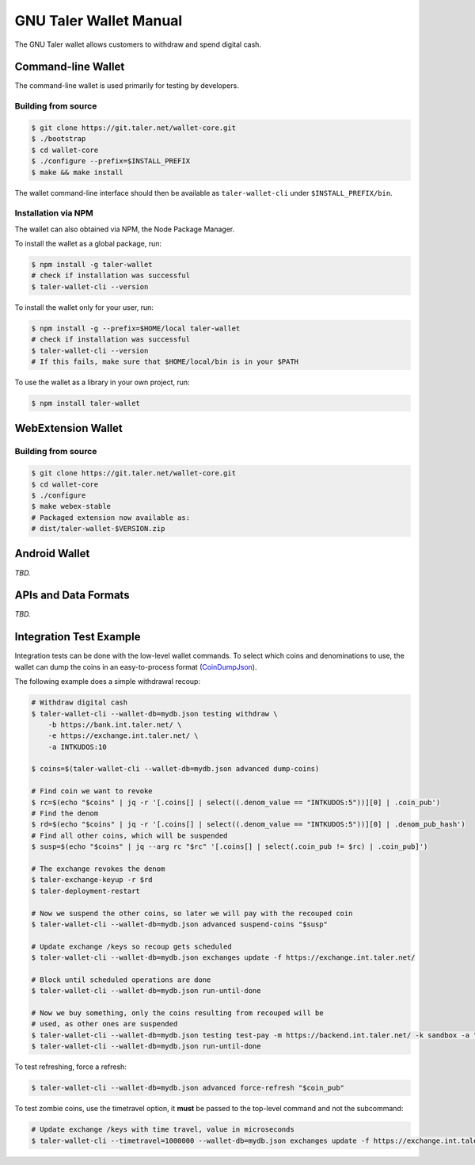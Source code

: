 GNU Taler Wallet Manual
#######################

The GNU Taler wallet allows customers to withdraw and spend digital cash.

.. _command-line-wallet:

Command-line Wallet
===================

The command-line wallet is used primarily for testing by developers.

Building from source
--------------------

.. code-block:: sh

  $ git clone https://git.taler.net/wallet-core.git
  $ ./bootstrap
  $ cd wallet-core
  $ ./configure --prefix=$INSTALL_PREFIX
  $ make && make install

The wallet command-line interface should then be available as ``taler-wallet-cli`` under ``$INSTALL_PREFIX/bin``.

Installation via NPM
--------------------

The wallet can also obtained via NPM, the Node Package Manager.

To install the wallet as a global package, run:

.. code-block:: sh

  $ npm install -g taler-wallet
  # check if installation was successful
  $ taler-wallet-cli --version

To install the wallet only for your user, run:

.. code-block:: sh

  $ npm install -g --prefix=$HOME/local taler-wallet
  # check if installation was successful
  $ taler-wallet-cli --version
  # If this fails, make sure that $HOME/local/bin is in your $PATH

To use the wallet as a library in your own project, run:

.. code-block:: sh

  $ npm install taler-wallet


WebExtension Wallet
===================

Building from source
--------------------

.. code-block:: sh

  $ git clone https://git.taler.net/wallet-core.git
  $ cd wallet-core
  $ ./configure
  $ make webex-stable
  # Packaged extension now available as:
  # dist/taler-wallet-$VERSION.zip


Android Wallet
==============

*TBD.*


APIs and Data Formats
=====================

*TBD.*



Integration Test Example
========================

Integration tests can be done with the low-level wallet commands.  To select which coins and denominations
to use, the wallet can dump the coins in an easy-to-process format (`CoinDumpJson <https://git.taler.net/wallet-core.git/tree/src/types/talerTypes.ts#n734>`__).

The following example does a simple withdrawal recoup:

.. code-block:: sh

  # Withdraw digital cash
  $ taler-wallet-cli --wallet-db=mydb.json testing withdraw \
      -b https://bank.int.taler.net/ \
      -e https://exchange.int.taler.net/ \
      -a INTKUDOS:10

  $ coins=$(taler-wallet-cli --wallet-db=mydb.json advanced dump-coins)

  # Find coin we want to revoke
  $ rc=$(echo "$coins" | jq -r '[.coins[] | select((.denom_value == "INTKUDOS:5"))][0] | .coin_pub')
  # Find the denom
  $ rd=$(echo "$coins" | jq -r '[.coins[] | select((.denom_value == "INTKUDOS:5"))][0] | .denom_pub_hash')
  # Find all other coins, which will be suspended
  $ susp=$(echo "$coins" | jq --arg rc "$rc" '[.coins[] | select(.coin_pub != $rc) | .coin_pub]')

  # The exchange revokes the denom
  $ taler-exchange-keyup -r $rd
  $ taler-deployment-restart

  # Now we suspend the other coins, so later we will pay with the recouped coin
  $ taler-wallet-cli --wallet-db=mydb.json advanced suspend-coins "$susp"

  # Update exchange /keys so recoup gets scheduled
  $ taler-wallet-cli --wallet-db=mydb.json exchanges update -f https://exchange.int.taler.net/

  # Block until scheduled operations are done
  $ taler-wallet-cli --wallet-db=mydb.json run-until-done

  # Now we buy something, only the coins resulting from recouped will be
  # used, as other ones are suspended
  $ taler-wallet-cli --wallet-db=mydb.json testing test-pay -m https://backend.int.taler.net/ -k sandbox -a "INTKUDOS:1" -s "foo"
  $ taler-wallet-cli --wallet-db=mydb.json run-until-done


To test refreshing, force a refresh:

.. code-block:: sh

  $ taler-wallet-cli --wallet-db=mydb.json advanced force-refresh "$coin_pub"


To test zombie coins, use the timetravel option, it **must** be passed to the top-level command and not the subcommand:

.. code-block:: sh

  # Update exchange /keys with time travel, value in microseconds
  $ taler-wallet-cli --timetravel=1000000 --wallet-db=mydb.json exchanges update -f https://exchange.int.taler.net/

